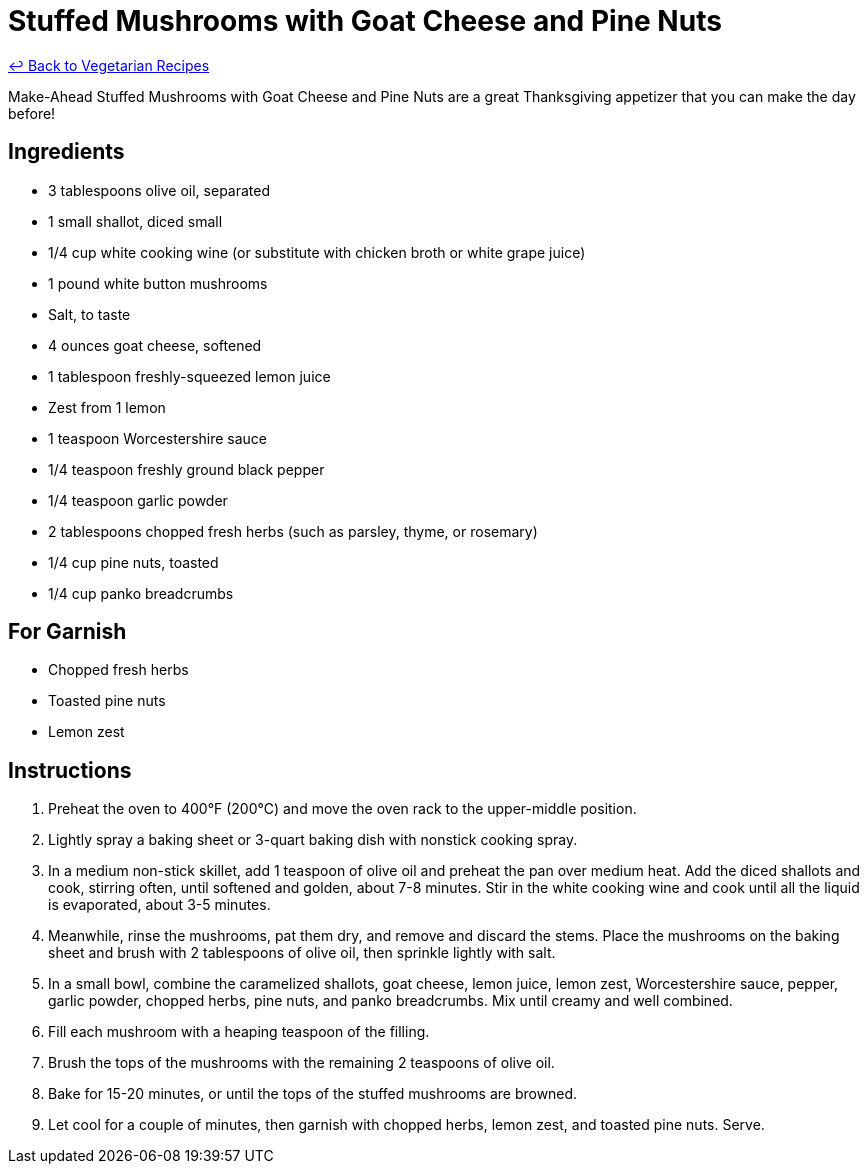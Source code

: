 = Stuffed Mushrooms with Goat Cheese and Pine Nuts

link:./README.md[&larrhk; Back to Vegetarian Recipes]

Make-Ahead Stuffed Mushrooms with Goat Cheese and Pine Nuts are a great Thanksgiving appetizer that you can make the day before!

== Ingredients
* 3 tablespoons olive oil, separated
* 1 small shallot, diced small
* 1/4 cup white cooking wine (or substitute with chicken broth or white grape juice)
* 1 pound white button mushrooms
* Salt, to taste
* 4 ounces goat cheese, softened
* 1 tablespoon freshly-squeezed lemon juice
* Zest from 1 lemon
* 1 teaspoon Worcestershire sauce
* 1/4 teaspoon freshly ground black pepper
* 1/4 teaspoon garlic powder
* 2 tablespoons chopped fresh herbs (such as parsley, thyme, or rosemary)
* 1/4 cup pine nuts, toasted
* 1/4 cup panko breadcrumbs

== For Garnish
* Chopped fresh herbs
* Toasted pine nuts
* Lemon zest

== Instructions
. Preheat the oven to 400°F (200°C) and move the oven rack to the upper-middle position.
. Lightly spray a baking sheet or 3-quart baking dish with nonstick cooking spray.
. In a medium non-stick skillet, add 1 teaspoon of olive oil and preheat the pan over medium heat. Add the diced shallots and cook, stirring often, until softened and golden, about 7-8 minutes. Stir in the white cooking wine and cook until all the liquid is evaporated, about 3-5 minutes.
. Meanwhile, rinse the mushrooms, pat them dry, and remove and discard the stems. Place the mushrooms on the baking sheet and brush with 2 tablespoons of olive oil, then sprinkle lightly with salt.
. In a small bowl, combine the caramelized shallots, goat cheese, lemon juice, lemon zest, Worcestershire sauce, pepper, garlic powder, chopped herbs, pine nuts, and panko breadcrumbs. Mix until creamy and well combined.
. Fill each mushroom with a heaping teaspoon of the filling.
. Brush the tops of the mushrooms with the remaining 2 teaspoons of olive oil.
. Bake for 15-20 minutes, or until the tops of the stuffed mushrooms are browned.
. Let cool for a couple of minutes, then garnish with chopped herbs, lemon zest, and toasted pine nuts. Serve.
